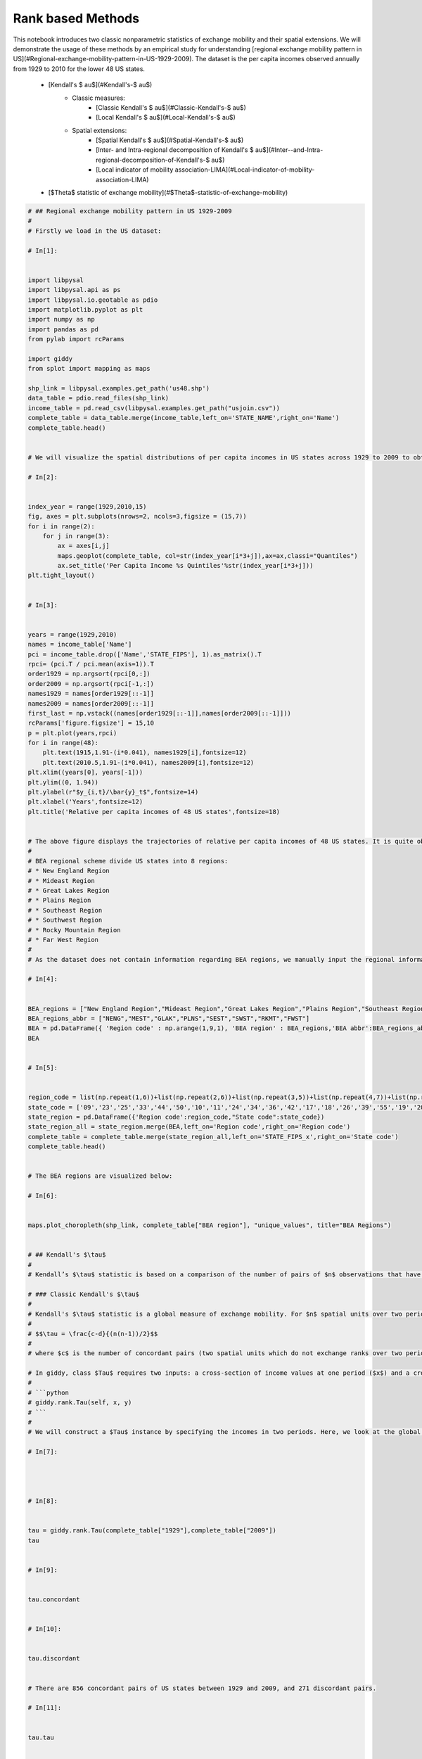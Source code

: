 

.. _sphx_glr_auto_examples_plot_rank_based_methods.py:


===================
Rank based Methods 
===================

This notebook introduces two classic nonparametric statistics of exchange mobility and their spatial extensions. We will demonstrate the usage of these methods by an empirical study for understanding [regional exchange mobility pattern in US](#Regional-exchange-mobility-pattern-in-US-1929-2009). The dataset is the per capita incomes observed annually from 1929 to 2010 for the lower 48 US states.
 
 * [Kendall's $	au$](#Kendall's-$	au$)
     * Classic measures:
         * [Classic Kendall's $	au$](#Classic-Kendall's-$	au$)
         * [Local Kendall's $	au$](#Local-Kendall's-$	au$)
     * Spatial extensions:
         * [Spatial Kendall's $	au$](#Spatial-Kendall's-$	au$)
         * [Inter- and Intra-regional decomposition of Kendall's $	au$](#Inter--and-Intra-regional-decomposition-of-Kendall's-$	au$)
         * [Local indicator of mobility association-LIMA](#Local-indicator-of-mobility-association-LIMA)
 * [$\Theta$ statistic of exchange mobility](#$\Theta$-statistic-of-exchange-mobility)




.. rst-class:: sphx-glr-horizontal


    *

      .. image:: /auto_examples/images/sphx_glr_plot_rank_based_methods_001.png
            :scale: 47

    *

      .. image:: /auto_examples/images/sphx_glr_plot_rank_based_methods_002.png
            :scale: 47

    *

      .. image:: /auto_examples/images/sphx_glr_plot_rank_based_methods_003.png
            :scale: 47

    *

      .. image:: /auto_examples/images/sphx_glr_plot_rank_based_methods_004.png
            :scale: 47





.. code-block:: python


    # ## Regional exchange mobility pattern in US 1929-2009
    # 
    # Firstly we load in the US dataset:

    # In[1]:


    import libpysal
    import libpysal.api as ps
    import libpysal.io.geotable as pdio
    import matplotlib.pyplot as plt
    import numpy as np
    import pandas as pd
    from pylab import rcParams

    import giddy
    from splot import mapping as maps

    shp_link = libpysal.examples.get_path('us48.shp')
    data_table = pdio.read_files(shp_link)
    income_table = pd.read_csv(libpysal.examples.get_path("usjoin.csv"))
    complete_table = data_table.merge(income_table,left_on='STATE_NAME',right_on='Name')
    complete_table.head()


    # We will visualize the spatial distributions of per capita incomes in US states across 1929 to 2009 to obtain a first impression of the dynamics. 

    # In[2]:


    index_year = range(1929,2010,15)
    fig, axes = plt.subplots(nrows=2, ncols=3,figsize = (15,7))
    for i in range(2):
        for j in range(3):
            ax = axes[i,j]
            maps.geoplot(complete_table, col=str(index_year[i*3+j]),ax=ax,classi="Quantiles")
            ax.set_title('Per Capita Income %s Quintiles'%str(index_year[i*3+j]))
    plt.tight_layout()


    # In[3]:


    years = range(1929,2010)
    names = income_table['Name']
    pci = income_table.drop(['Name','STATE_FIPS'], 1).as_matrix().T
    rpci= (pci.T / pci.mean(axis=1)).T
    order1929 = np.argsort(rpci[0,:])
    order2009 = np.argsort(rpci[-1,:])
    names1929 = names[order1929[::-1]]
    names2009 = names[order2009[::-1]]
    first_last = np.vstack((names[order1929[::-1]],names[order2009[::-1]]))
    rcParams['figure.figsize'] = 15,10
    p = plt.plot(years,rpci)
    for i in range(48):
        plt.text(1915,1.91-(i*0.041), names1929[i],fontsize=12)
        plt.text(2010.5,1.91-(i*0.041), names2009[i],fontsize=12)
    plt.xlim((years[0], years[-1]))
    plt.ylim((0, 1.94))
    plt.ylabel(r"$y_{i,t}/\bar{y}_t$",fontsize=14)
    plt.xlabel('Years',fontsize=12)
    plt.title('Relative per capita incomes of 48 US states',fontsize=18)


    # The above figure displays the trajectories of relative per capita incomes of 48 US states. It is quite obvious that states were swapping positions across 1929-2009. We will demonstrate how to quantify the exchange mobility as well as how to assess the regional and local contribution to the overall exchange mobility. We will ultilize [BEA regions](https://www.bea.gov/regional/docs/regions.cfm) and base on it for constructing the block weight matrix. 
    # 
    # BEA regional scheme divide US states into 8 regions:
    # * New England Region
    # * Mideast Region
    # * Great Lakes Region
    # * Plains Region
    # * Southeast Region
    # * Southwest Region
    # * Rocky Mountain Region
    # * Far West Region
    # 
    # As the dataset does not contain information regarding BEA regions, we manually input the regional information:

    # In[4]:


    BEA_regions = ["New England Region","Mideast Region","Great Lakes Region","Plains Region","Southeast Region","Southwest Region","Rocky Mountain Region","Far West Region"]
    BEA_regions_abbr = ["NENG","MEST","GLAK","PLNS","SEST","SWST","RKMT","FWST"]
    BEA = pd.DataFrame({ 'Region code' : np.arange(1,9,1), 'BEA region' : BEA_regions,'BEA abbr':BEA_regions_abbr})
    BEA


    # In[5]:


    region_code = list(np.repeat(1,6))+list(np.repeat(2,6))+list(np.repeat(3,5))+list(np.repeat(4,7))+list(np.repeat(5,12))+list(np.repeat(6,4))+list(np.repeat(7,5))+list(np.repeat(8,6))
    state_code = ['09','23','25','33','44','50','10','11','24','34','36','42','17','18','26','39','55','19','20','27','29','31','38','46','01','05','12','13','21','22','28','37','45','47','51','54','04','35','40','48','08','16','30','49','56','02','06','15','32','41','53']
    state_region = pd.DataFrame({'Region code':region_code,"State code":state_code})
    state_region_all = state_region.merge(BEA,left_on='Region code',right_on='Region code')
    complete_table = complete_table.merge(state_region_all,left_on='STATE_FIPS_x',right_on='State code')
    complete_table.head()


    # The BEA regions are visualized below:

    # In[6]:


    maps.plot_choropleth(shp_link, complete_table["BEA region"], "unique_values", title="BEA Regions")


    # ## Kendall's $\tau$
    # 
    # Kendall’s $\tau$ statistic is based on a comparison of the number of pairs of $n$ observations that have concordant ranks between two variables. For measuring exchange mobility in **giddy**, the two variables in question are the values of an attribute measured at two points in time over $n$ spatial units. This classic measure of rank correlation indicates how much relative stability there has been in the map pattern over the two periods. Spatial decomposition of Kendall’s $\tau$ could be classified into three spatial scales: global spatial decomposition , inter- and intra-regional decomposition and local spatial decomposition. More details will be given latter.

    # ### Classic Kendall's $\tau$
    # 
    # Kendall's $\tau$ statistic is a global measure of exchange mobility. For $n$ spatial units over two periods, it is formally defined as follows:
    # 
    # $$\tau = \frac{c-d}{(n(n-1))/2}$$
    # 
    # where $c$ is the number of concordant pairs (two spatial units which do not exchange ranks over two periods), and $d$ is the number of discordant pairs (two spatial units which exchange ranks over two periods). $-1 \leq \tau \leq 1$. Smaller $\tau$ indicates higher exchange mobility.

    # In giddy, class $Tau$ requires two inputs: a cross-section of income values at one period ($x$) and a cross-section of income values at another period ($y$):
    # 
    # ```python
    # giddy.rank.Tau(self, x, y)
    # ```
    # 
    # We will construct a $Tau$ instance by specifying the incomes in two periods. Here, we look at the global exchange mobility of US states between 1929 and 2009.

    # In[7]:




    # In[8]:


    tau = giddy.rank.Tau(complete_table["1929"],complete_table["2009"])
    tau


    # In[9]:


    tau.concordant


    # In[10]:


    tau.discordant


    # There are 856 concordant pairs of US states between 1929 and 2009, and 271 discordant pairs.

    # In[11]:


    tau.tau


    # In[12]:


    tau.tau_p


    # The observed Kendall's $\tau$ statistic is 0.519 and its p-value is $1.974 \times 10^{-7}$. Therefore, we will reject the null hypothesis of no assocation between 1929 and 2009 at the $5\%$ significance level.

    # ### Spatial Kendall's $\tau$
    # 
    # The spatial Kendall's $\tau$ decomposes all pairs into those that are spatial neighbors and those that are not, and examines whether the rank correlation is different between the two sets (Rey, 2014). 
    # 
    # $$\tau_w = \frac{\iota'(W\circ S)\iota}{\iota'W \iota}$$
    # 
    # $W$ is the spatial weight matrix, $S$ is the concordance matrix and $\iota$ is the $(n,1)$ unity vector. The null hypothesis is the spatial randomness of rank exchanges. The inference of $\tau_w$ could be conducted based on random spatial permutation of incomes at two periods. 

    # ```python
    # giddy.rank.SpatialTau(self, x, y, w, permutations=0)
    # ```
    # For illustration, we turn back to the case of incomes in US states over 1929-2009:

    # In[13]:




    # In[14]:


    w = ps.block_weights(complete_table["BEA region"])
    np.random.seed(12345)
    tau_w = giddy.rank.SpatialTau(complete_table["1929"],complete_table["2009"],w,999) 


    # In[15]:


    tau_w.concordant


    # In[16]:


    tau_w.concordant_spatial


    # In[17]:


    tau_w.discordant


    # In[18]:


    tau_w.discordant_spatial


    # Out of 856 concordant pairs of spatial units, 103 belong to the same region (and are considered neighbors); out of 271 discordant pairs of spatial units, 41 belong to the same region.

    # In[19]:


    tau_w.tau_spatial


    # In[20]:


    tau_w.tau_spatial_psim


    # The estimate of spatial Kendall's $\tau$ is 0.431 and its p-value is 0.001 which is much smaller than the significance level $0.05$. Therefore, we reject the null of spatial randomness of exchange mobility. The fact that $\tau_w=0.431$  is smaller than the global average $\tau=0.519$ implies that globally a significant number of rank exchanges happened between states within the same region though we do not know the specific region or regions hosting these rank exchanges. A more thorough decomposition of $\tau$ such as inter- and intra-regional indicators and local indicators will provide insights on this issue.

    # ### Inter- and Intra-regional decomposition of Kendall's $\tau$
    # 
    # A meso-level view on the exchange mobility pattern is provided by inter- and intra-regional decomposition of Kendall's $\tau$. This decomposition can shed light on specific regions hosting most rank exchanges. More precisely, insteading of examining the concordance relationship between any two neighboring spatial units in the whole study area, for a specific region A, we examine the concordance relationship between any two spatial units within region A (neighbors), resulting in the intraregional concordance statistic for A; or we could examine the concordance relationship between any spatial unit in region A and any spatial unit in region B (nonneighbors), resulting in the interregional concordance statistic for A and B. If there are k regions, there will be k intraregional concordance statistics and $(k-1)^2$ interregional concordance statistics, we could organize them into a $(k,k)$ matrix where the diagonal elements are intraregional concordance statistics and nondiagnoal elements are interregional concordance statistics.
    # 
    # Formally, this inter- and intra-regional concordance statistic matrix is defined as follows (Rey, 2016):
    # 
    # $$T=\frac{P(H \circ S)P'}{P H P'}$$
    # 
    # $P$ is a $(k,n)$ binary matrix where $p_{j,i}=1$ if spatial unit $i$ is in region $j$ and $p_{j,i}=0$ otherwise. $H$ is a $(n,n)$ matrix with 0 on diagnoal and 1 on other places. $\circ$ is the Hadamard product. Inference could be based on random spatial permutation of incomes at two periods, similar to spatial $\tau$. 

    # To obtain an estimate for the inter- and intra-regional indicator matrix, we use the $Tau\_Regional$ class:
    # ```python
    # giddy.rank.Tau_Regional(self, x, y, regime, permutations=0)
    # ```
    # Here, $regime$ is an 1-dimensional array of size n. Each element is the id of which region an spatial unit belongs to.

    # In[21]:




    # Similar to before, we go back to the case of incomes in US states over 1929-2009:

    # In[22]:


    np.random.seed(12345)
    tau_w = giddy.rank.Tau_Regional(complete_table["1929"],complete_table["2009"],complete_table["BEA region"],999) 
    tau_w


    # In[23]:


    tau_w.tau_reg


    # The attribute $tau\_reg$ gives the inter- and intra-regional concordance statistic matrix. Higher values represents lower exchange mobility. Obviously there are some negative values indicating high exchange mobility. Attribute $tau\_reg\_pvalues$ gives pvalues for all inter- and intra-regional concordance statistics: 

    # In[24]:


    tau_w.tau_reg_pvalues


    # We can manipulate these two attribute to obtain significant inter- and intra-regional statistics only (at the $5\%$ significance level):

    # In[25]:


    tau_w.tau_reg * (tau_w.tau_reg_pvalues<0.05)


    # The table below displays the inter- and intra-regional decomposition matrix of Kendall's $\tau$ for US states over 1929-2009 based on the 8 BEA regions. Bold numbers indicate significance at the $5\%$ significance level. The negative and significant intra-Southeast concordance statistic ($-0.486$) indicates that the rank exchanges within Southeast region is significantly more frequent than those between states within and out of Southeast region.

    # | Region        | New England| Mideast|Great Lakes|Plains|Southeast|Southwest|Rocky Mountain|Far West|
    # |:-------------:|:-------------:|:-----:|:-----:|:-----:|:-----:|:-----:|:-----:|
    # | New England  | 0.667|  0.5 | 0.3|0.417|  0.2856|0.5 | 0.792|  0.875|
    # | Mideast      | 0.5 |  0.4|0.52|0.267| **-0.486**|0.52| 0.533| 0.6 |
    # | Great Lakes |  0.3 |  0.52 |  0  |  0.4 |  **0.886**| 0.76 | **0.933**|1.|
    # |Plains| 0.417| 0.267|  0.4 |  0.867|  0.476|**0.833**| **0.861**| **0.917**|
    # |Southeast|0.286|**-0.486**|**0.886**| 0.476| **-0.143**|0.429| 0.690| 0.143|
    # |Southwest| 0.5 |0.52 |0.76|**0.833**| 0.429|0.8|**0.067**|0.1|
    # |Rocky Mountain|0.792| 0.533| **0.933**|**0.861**| 0.69|**0.067**| 0.545|0.333|
    # |Far West|0.875|0.6| 1.| **0.917**|0.143|0.1 |0.333| 0|

    # ### Local Kendall's $\tau$
    # 
    # Local Kendall's $\tau$ is a local decomposition of classic Kendall's $\tau$ which provides an indication of the contribution of spatial unit $r$’s rank changes to the overall level of exchange mobility (Rey, 2016). Focusing on spatial unit $r$, we formally define it as follows:
    # $$\tau_{r} = \frac{c_r - d_r}{n-1}$$
    # 
    # where $c_r$ is the number of spatial units (except $r$) which are concordant with $r$ and $d_r$ is the number of spatial units which are discordant with $r$. Similar to classic Kendall's $\tau$, local $\tau$ takes values on $[-1,1]$. The larger the value, the lower the exchange mobility for $r$.

    # ```python
    # giddy.rank.Tau_Local(self, x, y)
    # ```

    # In[28]:




    # We create a $Tau\_Local$ instance for US dynamics 1929-2009:

    # In[29]:


    tau_r = giddy.rank.Tau_Local(complete_table["1929"],complete_table["2009"])
    tau_r


    # In[48]:


    pd.DataFrame({"STATE_NAME":complete_table['STATE_NAME'].tolist(),"$\\tau_r$":tau_r.tau_local}).head()


    # Therefore, local concordance measure produces a negative value for North Dakota (-0.0213) indicating that North Dakota exchanged ranks with a lot of states across 1929-2000. On the contrary, the local $\tau$ statistic is quite high for Washington (0.617) highlighting a high stability of Washington.

    # ### Local indicator of mobility association-LIMA
    # 
    # To reveal of the role of space in shaping the exchange mobility pattern for each spatial unit, two spatial variants of local Kendall's $\tau$ could be utilized: neighbor set LIMA and neighborhood set LIMA (Rey, 2016). The latter is also the result of a decomposition of local Kendall's $\tau$ (into neighboring and nonneighboring parts) as well as a decompostion of spatial Kendall's $\tau$ (into its local components).

    # #### Neighbor set LIMA
    # 
    # Instead of examining the concordance relationship between a focal spatial unit $r$ and all the other units as what local $\tau$ does, neighbor set LIMA focuses on the concordance relationship between a focal spatial unit $r$ and its neighbors only. It is formally defined as follows:
    # 
    # $$\tilde{\tau}_{r} = \frac{\sum_b w_{r,b} s_{r,b}}{\sum_b w_{r,b}}$$

    # ```python
    # giddy.rank.Tau_Local_Neighbor(self, x, y, w, permutations=0)
    # ```

    # In[49]:




    # In[53]:


    tau_wr = giddy.rank.Tau_Local_Neighbor(complete_table["1929"],complete_table["2009"],w,999) 
    tau_wr


    # In[54]:


    tau_wr.tau_ln


    # To visualize the spatial distribution of neighbor set LIMA:

    # In[72]:


    maps.plot_choropleth(shp_link, tau_wr.tau_ln, "equal_interval",title="Neighbor set LIMA for US states 1929-2009")


    # Therefore, Arizona, North Dakota, and Missouri exchanged ranks with most of their neighbors over 1929-2009 while California, Virginia etc. barely exchanged ranks with their neighbors.

    # Let see whether neighbor set LIMA statistics are siginificant for these "extreme" states:

    # In[55]:


    tau_wr.tau_ln_pvalues


    # In[81]:


    sig_wr = tau_wr.tau_ln * (tau_wr.tau_ln_pvalues<0.05)
    sig_wr


    # In[82]:


    maps.plot_choropleth(shp_link, sig_wr, "unique_values",title="Significant Neighbor set LIMA for US states 1929-2009")


    # Thus, Arizona and Missouri have significant and negative neighbor set LIMA values, and can be considered as hotspots of rank exchanges. This means that Arizona (or Missouri) tended to exchange ranks with its neighbors than with others over 1929-2009. On the contrary, Virgina has significant and large positive neighbor set LIMA value indicating that it tended to exchange ranks with its nonneighbors than with 

    # #### Neighborhood set LIMA
    # 
    # Neighborhood set LIMA extends neighbor set LIMA $\tilde{\tau}_{r}$ to consider the concordance relationships between any two spatial units in the subset which is composed of the focal unit $r$ and its neighbors.

    # ```python
    # giddy.rank.Tau_Local_Neighborhood(self, x, y, w, permutations=0)
    # ```

    # In[51]:




    # In[57]:


    tau_wwr = giddy.rank.Tau_Local_Neighborhood(complete_table["1929"],complete_table["2009"],w,999) 
    tau_wwr


    # In[58]:


    tau_wwr.tau_lnhood


    # In[59]:


    tau_wwr.tau_lnhood_pvalues


    # In[60]:


    tau_wwr.tau_lnhood * (tau_wwr.tau_lnhood_pvalues<0.05)


    # ## $\Theta$ statistic of exchange mobility

    # ## Next steps
    # 
    # * theta statistic

    # ## References
    # * Rey, Sergio J., and Myrna L. Sastré-Gutiérrez. 2010. “[Interregional Inequality Dynamics in Mexico](http://www.tandfonline.com/doi/abs/10.1080/17421772.2010.493955).” Spatial Economic Analysis 5 (3). Taylor & Francis: 277–98.
    # * Rey, Sergio J. 2014. “[Fast Algorithms for a Space-Time Concordance Measure](https://link.springer.com/article/10.1007/s00180-013-0461-2).” Computational Statistics 29 (3-4). Springer: 799–811.
    # * Rey, Sergio J. 2016. “[Space--Time Patterns of Rank Concordance: Local Indicators of Mobility Association with Application to Spatial Income Inequality Dynamics](http://www.tandfonline.com/doi/abs/10.1080/24694452.2016.1151336?journalCode=raag21).” Annals of the Association of American Geographers. Association of American Geographers 106 (4): 788–803.

**Total running time of the script:** ( 0 minutes  7.895 seconds)



.. container:: sphx-glr-footer


  .. container:: sphx-glr-download

     :download:`Download Python source code: plot_rank_based_methods.py <plot_rank_based_methods.py>`



  .. container:: sphx-glr-download

     :download:`Download Jupyter notebook: plot_rank_based_methods.ipynb <plot_rank_based_methods.ipynb>`

.. rst-class:: sphx-glr-signature

    `Generated by Sphinx-Gallery <https://sphinx-gallery.readthedocs.io>`_
